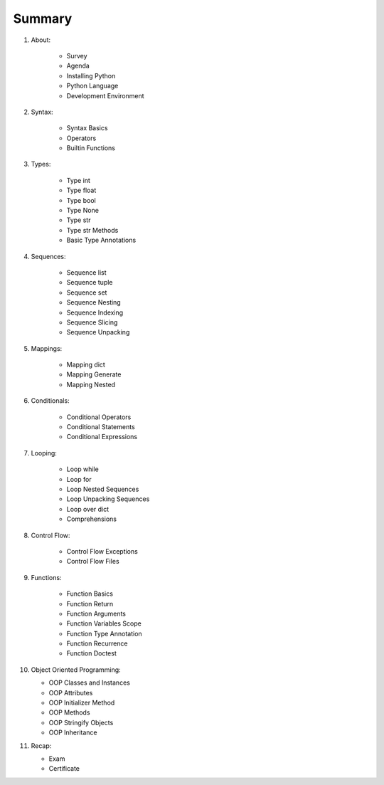 *******
Summary
*******


1. About:

    * Survey
    * Agenda
    * Installing Python
    * Python Language
    * Development Environment

2. Syntax:

    * Syntax Basics
    * Operators
    * Builtin Functions

3. Types:

    * Type int
    * Type float
    * Type bool
    * Type None
    * Type str
    * Type str Methods
    * Basic Type Annotations

4. Sequences:

    * Sequence list
    * Sequence tuple
    * Sequence set
    * Sequence Nesting
    * Sequence Indexing
    * Sequence Slicing
    * Sequence Unpacking

5. Mappings:

    * Mapping dict
    * Mapping Generate
    * Mapping Nested

6. Conditionals:

    * Conditional Operators
    * Conditional Statements
    * Conditional Expressions

7. Looping:

    * Loop while
    * Loop for
    * Loop Nested Sequences
    * Loop Unpacking Sequences
    * Loop over dict
    * Comprehensions

8. Control Flow:

    * Control Flow Exceptions
    * Control Flow Files

9. Functions:

    * Function Basics
    * Function Return
    * Function Arguments
    * Function Variables Scope
    * Function Type Annotation
    * Function Recurrence
    * Function Doctest

10. Object Oriented Programming:

    * OOP Classes and Instances
    * OOP Attributes
    * OOP Initializer Method
    * OOP Methods
    * OOP Stringify Objects
    * OOP Inheritance

11. Recap:

    * Exam
    * Certificate
